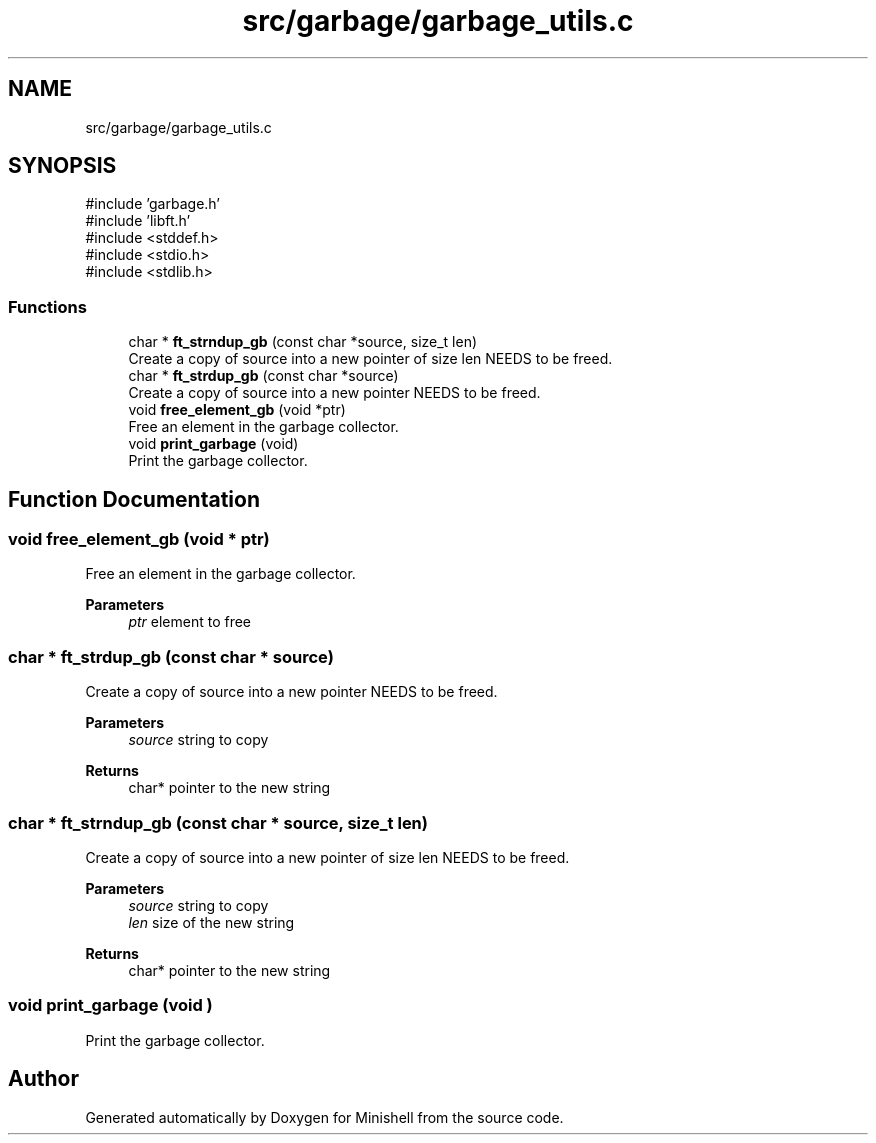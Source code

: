 .TH "src/garbage/garbage_utils.c" 3 "Minishell" \" -*- nroff -*-
.ad l
.nh
.SH NAME
src/garbage/garbage_utils.c
.SH SYNOPSIS
.br
.PP
\fR#include 'garbage\&.h'\fP
.br
\fR#include 'libft\&.h'\fP
.br
\fR#include <stddef\&.h>\fP
.br
\fR#include <stdio\&.h>\fP
.br
\fR#include <stdlib\&.h>\fP
.br

.SS "Functions"

.in +1c
.ti -1c
.RI "char * \fBft_strndup_gb\fP (const char *source, size_t len)"
.br
.RI "Create a copy of source into a new pointer of size len NEEDS to be freed\&. "
.ti -1c
.RI "char * \fBft_strdup_gb\fP (const char *source)"
.br
.RI "Create a copy of source into a new pointer NEEDS to be freed\&. "
.ti -1c
.RI "void \fBfree_element_gb\fP (void *ptr)"
.br
.RI "Free an element in the garbage collector\&. "
.ti -1c
.RI "void \fBprint_garbage\fP (void)"
.br
.RI "Print the garbage collector\&. "
.in -1c
.SH "Function Documentation"
.PP 
.SS "void free_element_gb (void * ptr)"

.PP
Free an element in the garbage collector\&. 
.PP
\fBParameters\fP
.RS 4
\fIptr\fP element to free 
.RE
.PP

.SS "char * ft_strdup_gb (const char * source)"

.PP
Create a copy of source into a new pointer NEEDS to be freed\&. 
.PP
\fBParameters\fP
.RS 4
\fIsource\fP string to copy 
.RE
.PP
\fBReturns\fP
.RS 4
char* pointer to the new string 
.RE
.PP

.SS "char * ft_strndup_gb (const char * source, size_t len)"

.PP
Create a copy of source into a new pointer of size len NEEDS to be freed\&. 
.PP
\fBParameters\fP
.RS 4
\fIsource\fP string to copy 
.br
\fIlen\fP size of the new string 
.RE
.PP
\fBReturns\fP
.RS 4
char* pointer to the new string 
.RE
.PP

.SS "void print_garbage (void )"

.PP
Print the garbage collector\&. 
.SH "Author"
.PP 
Generated automatically by Doxygen for Minishell from the source code\&.
